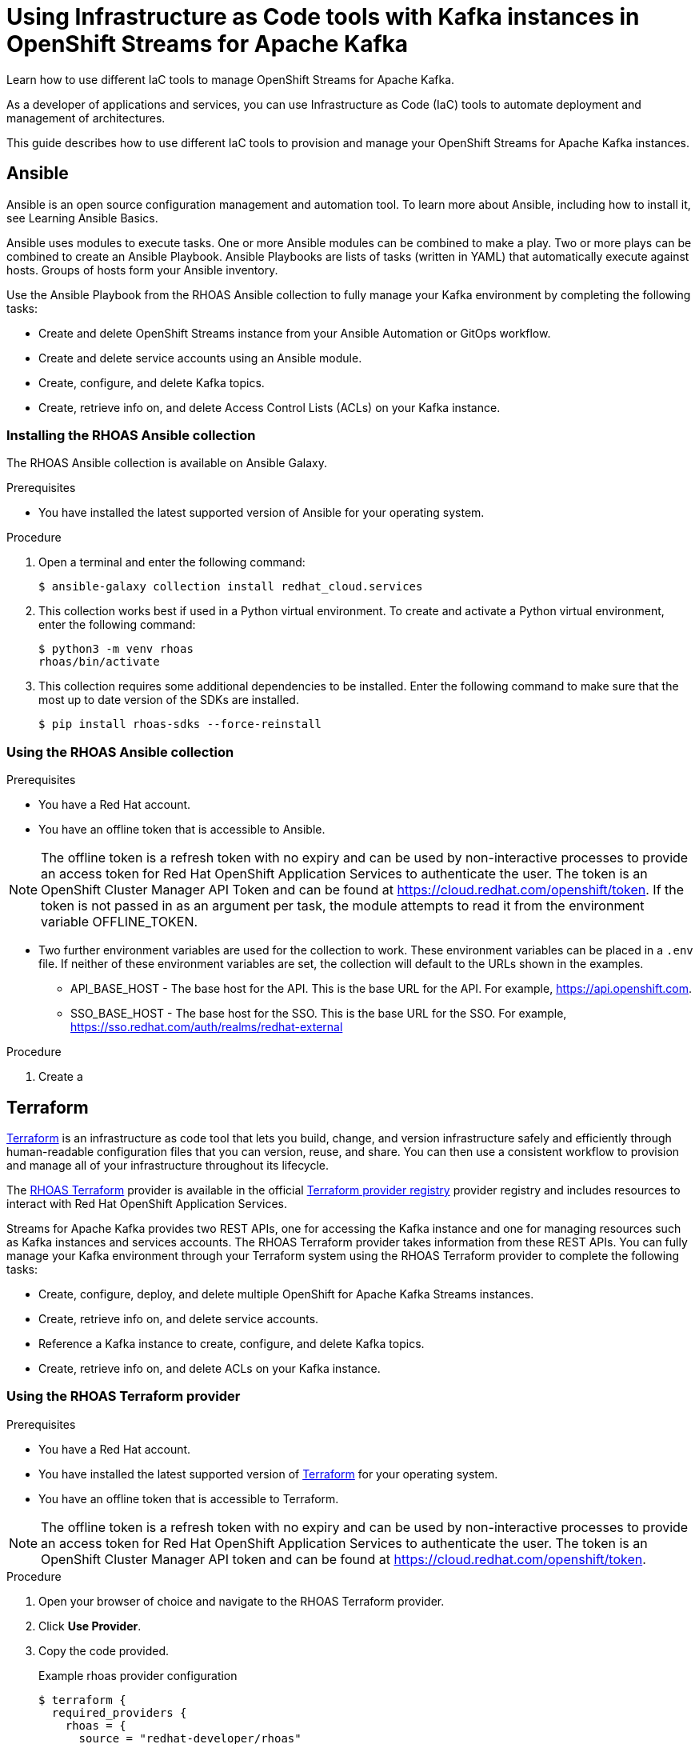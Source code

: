 ////
START GENERATED ATTRIBUTES
WARNING: This content is generated by running npm --prefix .build run generate:attributes
////

//All OpenShift Application Services
:org-name: Application Services
:product-long-rhoas: OpenShift Application Services
:community:
:imagesdir: ./images
:property-file-name: app-services.properties
:samples-git-repo: https://github.com/redhat-developer/app-services-guides
:base-url: https://github.com/redhat-developer/app-services-guides/tree/main/docs/
:sso-token-url: https://sso.redhat.com/auth/realms/redhat-external/protocol/openid-connect/token
:cloud-console-url: https://console.redhat.com/
:service-accounts-url: https://console.redhat.com/application-services/service-accounts

//OpenShift Application Services CLI
:base-url-cli: https://github.com/redhat-developer/app-services-cli/tree/main/docs/
:command-ref-url-cli: commands
:installation-guide-url-cli: rhoas/rhoas-cli-installation/README.adoc
:service-contexts-url-cli: rhoas/rhoas-service-contexts/README.adoc

//OpenShift Streams for Apache Kafka
:product-long-kafka: OpenShift Streams for Apache Kafka
:product-kafka: Streams for Apache Kafka
:product-version-kafka: 1
:service-url-kafka: https://console.redhat.com/application-services/streams/
:getting-started-url-kafka: kafka/getting-started-kafka/README.adoc
:kafka-bin-scripts-url-kafka: kafka/kafka-bin-scripts-kafka/README.adoc
:kafkacat-url-kafka: kafka/kcat-kafka/README.adoc
:quarkus-url-kafka: kafka/quarkus-kafka/README.adoc
:nodejs-url-kafka: kafka/nodejs-kafka/README.adoc
:getting-started-rhoas-cli-url-kafka: kafka/rhoas-cli-getting-started-kafka/README.adoc
:topic-config-url-kafka: kafka/topic-configuration-kafka/README.adoc
:consumer-config-url-kafka: kafka/consumer-configuration-kafka/README.adoc
:access-mgmt-url-kafka: kafka/access-mgmt-kafka/README.adoc
:metrics-monitoring-url-kafka: kafka/metrics-monitoring-kafka/README.adoc
:service-binding-url-kafka: kafka/service-binding-kafka/README.adoc
:message-browsing-url-kafka: kafka/message-browsing-kafka/README.adoc

//OpenShift Service Registry
:product-long-registry: OpenShift Service Registry
:product-registry: Service Registry
:registry: Service Registry
:product-version-registry: 1
:service-url-registry: https://console.redhat.com/application-services/service-registry/
:getting-started-url-registry: registry/getting-started-registry/README.adoc
:quarkus-url-registry: registry/quarkus-registry/README.adoc
:getting-started-rhoas-cli-url-registry: registry/rhoas-cli-getting-started-registry/README.adoc
:access-mgmt-url-registry: registry/access-mgmt-registry/README.adoc
:content-rules-registry: https://access.redhat.com/documentation/en-us/red_hat_openshift_service_registry/1/guide/9b0fdf14-f0d6-4d7f-8637-3ac9e2069817[Supported Service Registry content and rules]
:service-binding-url-registry: registry/service-binding-registry/README.adoc

//OpenShift Connectors
:connectors: Connectors
:product-long-connectors: OpenShift Connectors
:product-connectors: Connectors
:product-version-connectors: 1
:service-url-connectors: https://console.redhat.com/application-services/connectors
:getting-started-url-connectors: connectors/getting-started-connectors/README.adoc
:getting-started-rhoas-cli-url-connectors: connectors/rhoas-cli-getting-started-connectors/README.adoc

//OpenShift API Designer
:product-long-api-designer: OpenShift API Designer
:product-api-designer: API Designer
:product-version-api-designer: 1
:service-url-api-designer: https://console.redhat.com/application-services/api-designer/
:getting-started-url-api-designer: api-designer/getting-started-api-designer/README.adoc

//OpenShift API Management
:product-long-api-management: OpenShift API Management
:product-api-management: API Management
:product-version-api-management: 1
:service-url-api-management: https://console.redhat.com/application-services/api-management/

////
END GENERATED ATTRIBUTES
////

[id="chap-using-iac-tools"]
= Using Infrastructure as Code tools with Kafka instances in {product-long-kafka}
:context: using-iac-tools

[role="_abstract"]
Learn how to use different IaC tools to manage OpenShift Streams for Apache Kafka.

As a developer of applications and services, you can use Infrastructure as Code (IaC) tools to automate deployment and management of architectures.

This guide describes how to use different IaC tools to provision and manage your {product-long-kafka} instances.

//Additional line break to resolve mod docs generation error

[id="Ansible_{context}"]
== Ansible

[role="_abstract"]
Ansible is an open source configuration management and automation tool. To learn more about Ansible, including how to install it, see Learning Ansible Basics.

Ansible uses modules to execute tasks. One or more Ansible modules can be combined to make a play. Two or more plays can be combined to create an Ansible Playbook. Ansible Playbooks are lists of tasks (written in YAML) that automatically execute against hosts. Groups of hosts form your Ansible inventory.

Use the Ansible Playbook from the RHOAS Ansible collection to fully manage your Kafka environment by completing the following tasks:

* Create and delete OpenShift Streams instance from your Ansible Automation or GitOps workflow.
* Create and delete service accounts using an Ansible module.
* Create, configure, and delete Kafka topics.
* Create, retrieve info on, and delete Access Control Lists (ACLs) on your Kafka instance.

//Additional line break to resolve mod docs generation error

[id="proc-install-rhoas-ansible-collection_{context}"]
=== Installing the RHOAS Ansible collection

[role="_abstract"]
The RHOAS Ansible collection is available on Ansible Galaxy.

.Prerequisites

* You have installed the latest supported version of Ansible for your operating system.

.Procedure

. Open a terminal and enter the following command:
+
[source,shell]
----
$ ansible-galaxy collection install redhat_cloud.services
----

. This collection works best if used in a Python virtual environment. To create and activate a Python virtual environment, enter the following command:
+
[source,shell]
----
$ python3 -m venv rhoas
rhoas/bin/activate
----
. This collection requires some additional dependencies to be installed. Enter the following command to make sure that the most up to date version of the SDKs are installed.
+
[source,shell]
----
$ pip install rhoas-sdks --force-reinstall
----

=== Using the RHOAS Ansible collection

.Prerequisites
* You have a Red Hat account.
* You have an offline token that is accessible to Ansible.

[NOTE]
The offline token is a refresh token with no expiry and can be used by non-interactive processes to provide an access token for Red Hat OpenShift Application Services to authenticate the user. The token is an OpenShift Cluster Manager API Token and can be found at https://cloud.redhat.com/openshift/token. If the token is not passed in as an argument per task, the module attempts to read it from the environment variable OFFLINE_TOKEN.

* Two further environment variables are used for the collection to work. These environment variables can be placed in a `.env` file. If neither of these environment variables are set, the collection will default to the URLs shown in the examples.
- API_BASE_HOST - The base host for the API. This is the base URL for the API. For example, https://api.openshift.com.
- SSO_BASE_HOST - The base host for the SSO. This is the base URL for the SSO. For example, https://sso.redhat.com/auth/realms/redhat-external

.Procedure

. Create a

[id="Terraform_{context}"]
== Terraform

link:https://www.terraform.io/[Terraform^] is an infrastructure as code tool that lets you build, change, and version infrastructure safely and efficiently through human-readable configuration files that you can version, reuse, and share. You can then use a consistent workflow to provision and manage all of your infrastructure throughout its lifecycle.

The link:https://registry.terraform.io/providers/redhat-developer/rhoas/latest[RHOAS Terraform^] provider is available in the official link:https://www.terraform.io/[Terraform provider registry^] provider registry and includes resources to interact with Red Hat OpenShift Application Services.

Streams for Apache Kafka provides two REST APIs, one for accessing the Kafka instance and one for managing resources such as Kafka instances and services accounts. The RHOAS Terraform provider takes information from these REST APIs. You can fully manage your Kafka environment through your Terraform system using the RHOAS Terraform provider to complete the following tasks:

* Create, configure, deploy, and delete multiple OpenShift for Apache Kafka Streams instances.
* Create, retrieve info on,  and delete service accounts.
* Reference a Kafka instance to create, configure, and delete Kafka topics.
* Create, retrieve info on, and delete ACLs on your Kafka instance.


[id="proc-using-rhoas-terraform-provider_{context}"]
=== Using the RHOAS Terraform provider

.Prerequisites
* You have a Red Hat account.
* You have installed the latest supported version of link:https://www.terraform.io/downloads[Terraform^] for your operating system.
* You have an offline token that is accessible to Terraform.

[NOTE]
The offline token is a refresh token with no expiry and can be used by non-interactive processes to provide an access token for Red Hat OpenShift Application Services to authenticate the user. The token is an OpenShift Cluster Manager API token and can be found at https://cloud.redhat.com/openshift/token.

.Procedure
. Open your browser of choice and navigate to the RHOAS Terraform provider.
. Click *Use Provider*.
. Copy the code provided.
+

.Example rhoas provider configuration
[source,shell]
----
$ terraform {
  required_providers {
    rhoas = {
      source = "redhat-developer/rhoas"
      version = "0.2.1"
    }
  }
}

provider "rhoas" {
  offline_token = "<offline_token>"
}
----
. Open your IDE of choice and paste the code into it.  Replace <offline_token> with your own offline token.
+
[NOTE]
You can also enter the offline token through the environment variables in the terminal when running terraform apply with OFFLINE_TOKEN.
+

. Save the file as a .tf file.
. Open a terminal and enter the following command:
+
[source,shell]
----
$ terraform init
----
This command initializes the working directory containing Terraform configuration files and installs any required plug-ins.

The next steps show what resources you can add to your Terraform configuration file to provision your Kafka instance.

[id="proc-creating-kafka-instance-terraform_{context}"]
=== Creating a Kafka instance

[role="_abstract"]
To manage a Kafka instance using Terraform, use the `rhoas_kafka` resource.

.Prerequisites

* You have an offline token that is accessible to Terraform.

.Procedure

. Enter the following command to create a Kafka instance. This example creates a Kafka instance called `my-instance`. The `name`, `plan`, and `billing model` fields are required fields. The following are default fields:
+
.. `cloud provider`: A list of available cloud providers can be obtained using `data.rhoas_cloud_providers`.
.. `region`: A list of available regions can be obtained using
`data.rhoas_cloud_providers_regions`

+
.Creating a Kafka instance
[source,shell]
----
$ terraform {
  required_providers {
    rhoas = {
      source  = "registry.terraform.io/redhat-developer/rhoas"
      version = "0.1"
    }
  }
}

provider "rhoas" {}

resource "rhoas_kafka" "my-instance" {
  name = "my-instance"
}

output "bootstrap_server_my-instance" {
  value = rhoas_kafka.my-instance.bootstrap_server_host
}
----
. Open a terminal and initilize Terraform by entering the following command.
+
[source,shell]
----
$ terraform init
----
. Apply the changes by entering the following command.
+
[source,shell]
----
$ terraform apply
----
. Verify that the instance has been created in the the table on the *Kafka Instances* page {product-long-kafka}{service-url-kafka}[web console^].

[id="proc-creating-service-account-terraform_{context}"]
=== Creating a service account

[role="_abstract"]
To connect your applications or services to a Kafka instance in Red Hat OpenShift Streams for Apache Kafka, you need to create a service account...

.Prerequisites

* You have an offline token that is accessible to Terraform.
*  You have a running Kafka instance in {product-kafka}.

.Procedure

. Enter the following command to create a service account.
+

.Creating a service account
[source,shell]
----
$ resource "rhoas_service_account" "my-instance" {
  name        = "<name of service account>"
  description = "<description of service account>"
}
----
. Apply the changes by entering the following command.
+
[source,shell]
----
$ terraform apply
----
these values are just populated after apply in the client_id and client_secret field., w

[id="proc-creating-kafka-topic-cli_{context}"]
=== Creating a Kafka topic

[role="_abstract"]
After creating a Kafka instance, you can create Kafka topics to start producing and consuming messages in your services.

.Prerequisites

* You have an offline token that is accessible to Terraform.
* You have created a Kafka instance.


.Procedure

. Create a Kafka topic with default values.
+
--
This example creates the `my-topic` Kafka topic.

.Creating a Kafka topic with default values
[source,shell]
----
$ resource ‘rhoas_topic’ “topic” {
		name = “my-topic”
		partitions = 1
		Kafka_id = rhoas_kafka.instance.id
	}

----

[NOTE]
====
If you do not want to use the default values,
you can specify the number of partitions (`--partitions`) and message retention time (`--retention-
====
--

. If necessary, you can edit or delete the topic by using the `rhoas kafka topic update` and `rhoas kafka topic delete` commands.

[id="proc-creating-acl-binding-terraform_{context}"]
=== Creating an ACL binding

[role="_abstract"]
Use the `rhoas_acl` resource to manage an ACL binding for a Kafka instance.

.Prerequisites

* You have an offline token that is accessible to Terraform.
* You have created a Kafka instance and a topic.
* You have created a service account and know the client ID.

.Procedure

. Enter the following command to create an ACL binding.

+
.Creating an ACL binding
[source,shell]
----
$ resource "resource_acl" "acl" {
  kafka_id = rhoas_kafka.instance.id
  resource_type = "TOPIC"
  resource_name = "my-topic"
  pattern_type = "LITERAL"
  principal = rhoas_service_account.srvcaccnt.client_id
  operation = "ALL"
  permission = "ALLOW"
}

----
. Verify that the instance has been created in the the table on the *Kafka Instances* page {product-long-kafka}{service-url-kafka}[web console^].

[id="proc-performing-all-actions_{context}"]
=== Performing all actions

[role="_abstract"]
The following example shows a Terraform configuration file that puts together all the previous tasks. It provisions a Kafka instance, creates a service account and topics, and creates an ACL binding.

.Example all actions Terraform configuration file
[source,shell]
----
$ terraform {
  required_providers {
    rhoas = {
        source  = "registry.terraform.io/redhat-developer/rhoas"
        version = "0.1.0"
    }
  }
}

provider "rhoas" {
    offline_token = "..."
}

resource "rhoas_service_account" "srvcaccnt" {
  name = "service_account"
}

resource "rhoas_kafka" "instance" {
  name = "instance"
  plan = "developer.x1"
  billing_model = "standard"
  acl = [
    {
      principal = rhoas_service_account.srvcaccnt.client_id,
      resource_type = "TOPIC",
      resource_name = "topic-1",
      pattern_type = "LITERAL",
      operation_type = "ALL",
      permission_type = "ALLOW",
    },
  ]
}

resource "rhoas_topic" "topic-1" {
  kafka_id = rhoas_kafka.instance.id
  name = "topic-1"
  partitions = 1
}

resource "rhoas_topic" "topic-2" {
  kafka_id = rhoas_kafka.instance.id
  name = "topic-2"
  partitions = 1
}

resource "rhoas_acl" "acl" {
  kafka_id = rhoas_kafka.instance.id
  principal = rhoas_service_account.srvcaccnt.client_id
  resource_type = "TOPIC"
  resource_name = "topic-2"
  pattern_type = "LITERAL"
  operation_type = "ALL"
  permission_type = "ALLOW"
}

data "rhoas_kafka" "instance_data" {
  id = rhoas_kafka.instance.id
}

data "rhoas_service_account" "srvcaccnt_data" {
  id = rhoas_service_account.srvcaccnt.id
}

----

.Additional resources
* {base-url-cli}{command-ref-url-cli}[_CLI command reference (rhoas)_^]
